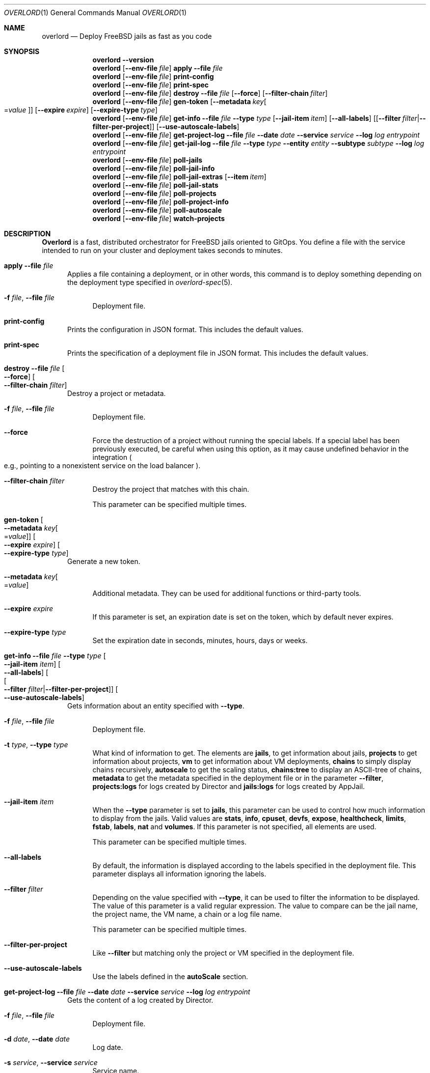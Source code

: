 .\"Copyright (c) 2025, Jesús Daniel Colmenares Oviedo <DtxdF@disroot.org>
.\"All rights reserved.
.\"
.\"Redistribution and use in source and binary forms, with or without
.\"modification, are permitted provided that the following conditions are met:
.\"
.\"* Redistributions of source code must retain the above copyright notice, this
.\"  list of conditions and the following disclaimer.
.\"
.\"* Redistributions in binary form must reproduce the above copyright notice,
.\"  this list of conditions and the following disclaimer in the documentation
.\"  and/or other materials provided with the distribution.
.\"
.\"* Neither the name of the copyright holder nor the names of its
.\"  contributors may be used to endorse or promote products derived from
.\"  this software without specific prior written permission.
.\"
.\"THIS SOFTWARE IS PROVIDED BY THE COPYRIGHT HOLDERS AND CONTRIBUTORS "AS IS"
.\"AND ANY EXPRESS OR IMPLIED WARRANTIES, INCLUDING, BUT NOT LIMITED TO, THE
.\"IMPLIED WARRANTIES OF MERCHANTABILITY AND FITNESS FOR A PARTICULAR PURPOSE ARE
.\"DISCLAIMED. IN NO EVENT SHALL THE COPYRIGHT HOLDER OR CONTRIBUTORS BE LIABLE
.\"FOR ANY DIRECT, INDIRECT, INCIDENTAL, SPECIAL, EXEMPLARY, OR CONSEQUENTIAL
.\"DAMAGES (INCLUDING, BUT NOT LIMITED TO, PROCUREMENT OF SUBSTITUTE GOODS OR
.\"SERVICES; LOSS OF USE, DATA, OR PROFITS; OR BUSINESS INTERRUPTION) HOWEVER
.\"CAUSED AND ON ANY THEORY OF LIABILITY, WHETHER IN CONTRACT, STRICT LIABILITY,
.\"OR TORT (INCLUDING NEGLIGENCE OR OTHERWISE) ARISING IN ANY WAY OUT OF THE USE
.\"OF THIS SOFTWARE, EVEN IF ADVISED OF THE POSSIBILITY OF SUCH DAMAGE.
.Dd January 13, 2025
.Dt OVERLORD 1
.Os
.Sh NAME
.Nm overlord
.Nd Deploy FreeBSD jails as fast as you code
.Sh SYNOPSIS
.Nm
.Fl Fl Cm version
.Nm
.Op Fl Fl env-file Ar file
.Cm apply
.Fl Fl file Ar file
.Nm
.Op Fl Fl env-file Ar file
.Cm print-config
.Nm
.Op Fl Fl env-file Ar file
.Cm print-spec
.Nm
.Op Fl Fl env-file Ar file
.Cm destroy
.Fl Fl file Ar file
.Op Fl Fl force
.Op Fl Fl filter-chain Ar filter
.Nm
.Op Fl Fl env-file Ar file
.Cm gen-token
.Op Fl Fl metadata Ar key Ns Oo Ns = Ns Ar value Oc
.Op Fl Fl expire Ar expire
.Op Fl Fl expire-type Ar type
.Nm
.Op Fl Fl env-file Ar file
.Cm get-info
.Fl Fl file Ar file
.Fl Fl type Ar type
.Op Fl Fl jail-item Ar item
.Op Fl Fl all-labels
.Op Op Fl Fl filter Ar filter Ns | Ns Fl Fl filter-per-project
.Op Fl Fl use-autoscale-labels
.Nm
.Op Fl Fl env-file Ar file
.Cm get-project-log
.Fl Fl file Ar file
.Fl Fl date Ar date
.Fl Fl service Ar service
.Fl Fl log Ar log
.Ar entrypoint
.Nm
.Op Fl Fl env-file Ar file
.Cm get-jail-log
.Fl Fl file Ar file
.Fl Fl type Ar type
.Fl Fl entity Ar entity
.Fl Fl subtype Ar subtype
.Fl Fl log Ar log
.Ar entrypoint
.Nm
.Op Fl Fl env-file Ar file
.Cm poll-jails
.Nm
.Op Fl Fl env-file Ar file
.Cm poll-jail-info
.Nm
.Op Fl Fl env-file Ar file
.Cm poll-jail-extras
.Op Fl Fl item Ar item
.Nm
.Op Fl Fl env-file Ar file
.Cm poll-jail-stats
.Nm
.Op Fl Fl env-file Ar file
.Cm poll-projects
.Nm
.Op Fl Fl env-file Ar file
.Cm poll-project-info
.Nm
.Op Fl Fl env-file Ar file
.Cm poll-autoscale
.Nm
.Op Fl Fl env-file Ar file
.Cm watch-projects
.Sh DESCRIPTION
.Sy Overlord
is a fast, distributed orchestrator for FreeBSD jails oriented to GitOps.
You define a file with the service intended to run on your cluster and deployment
takes seconds to minutes.
.Pp
.Bl -tag -width xxx
.It Cm apply Fl Fl file Ar file
Applies a file containing a deployment, or in other words, this command is to deploy something depending on the deployment type specified in
.Xr overlord-spec 5 Ns "."
.Bl -tag -width xx
.It Fl f Ar file Ns , No Fl Fl file Ar file
Deployment file.
.El
.It Cm print-config
Prints the configuration in JSON format. This includes the default values.
.It Cm print-spec
Prints the specification of a deployment file in JSON format. This includes the
default values.
.It Cm destroy Fl Fl file Ar file Oo Fl Fl force Oc Oo Fl Fl filter-chain Ar filter Oc
Destroy a project or metadata.
.Bl -tag -width xx
.It Fl f Ar file Ns , No Fl Fl file Ar file
Deployment file.
.It Fl Fl force
Force the destruction of a project without running the special labels. If a special
label has been previously executed, be careful when using this option, as it
may cause undefined behavior in the integration
.Po e.g., pointing to a nonexistent service on the load balancer Pc Ns "."
.It Fl Fl filter-chain Ar filter
Destroy the project that matches with this chain.
.Pp
This parameter can be specified multiple times.
.El
.It Cm gen-token Oo Fl Fl metadata Ar key Ns Oo Ns = Ns Ar value Oc Oc Oo Fl Fl expire Ar expire Oc Oo Fl Fl expire-type Ar type Oc
Generate a new token.
.Bl -tag -width xx
.It Fl Fl metadata Ar key Ns Oo Ns = Ns Ar value Oc
Additional metadata. They can be used for additional functions or third-party tools.
.It Fl Fl expire Ar expire
If this parameter is set, an expiration date is set on the token, which by default never expires.
.It Fl Fl expire-type Ar type
Set the expiration date in seconds, minutes, hours, days or weeks.
.El
.It Cm get-info Fl Fl file Ar file Fl Fl type Ar type Oo Fl Fl jail-item Ar item Oc Oo Fl Fl all-labels Oc Oo Oo Fl Fl filter Ar filter Ns | Ns Fl Fl filter-per-project Oc Oc Oo Fl Fl use-autoscale-labels Oc
Gets information about an entity specified with
.Fl Fl type Ns "."
.Bl -tag -width xx
.It Fl f Ar file Ns , No Fl Fl file Ar file
Deployment file.
.It Fl t Ar type Ns , No Fl Fl type Ar type
What kind of information to get. The elements are
.Sy jails Ns ,
to get information about jails,
.Sy projects
to get information about projects,
.Sy vm
to get information about VM deployments,
.Sy chains
to simply display chains recursively,
.Sy autoscale
to get the scaling status,
.Sy chains:tree
to display an ASCII-tree of chains,
.Sy metadata
to get the metadata specified in the deployment file or in the parameter
.Fl Fl filter Ns ","
.Sy projects:logs
for logs created by Director and
.Sy jails:logs
for logs created by AppJail.
.It Fl Fl jail-item Ar item
When the
.Fl Fl type
parameter is set to
.Sy jails Ns ,
this parameter can be used to control how much information to display from the
jails. Valid values are
.Sy stats Ns ,
.Sy info Ns ,
.Sy cpuset Ns ,
.Sy devfs Ns ,
.Sy expose Ns ,
.Sy healthcheck Ns ,
.Sy limits Ns ,
.Sy fstab Ns ,
.Sy labels Ns ,
.Sy nat
and
.Sy volumes Ns "." No If this parameter is not specified, all elements are used.
.Pp
This parameter can be specified multiple times.
.It Fl Fl all-labels
By default, the information is displayed according to the labels specified in the
deployment file. This parameter displays all information ignoring the labels.
.It Fl Fl filter Ar filter
Depending on the value specified with
.Fl Fl type Ns ,
it can be used to filter the information to be displayed. The value of this parameter
is a valid regular expression. The value to compare can be the jail name, the project
name, the VM name, a chain or a log file name.
.Pp
This parameter can be specified multiple times.
.It Fl Fl filter-per-project
Like
.Fl Fl filter
but matching only the project or VM specified in the deployment file.
.Pp
.It Fl Fl use-autoscale-labels
Use the labels defined in the
.Sy autoScale
section.
.El
.It Cm get-project-log Fl Fl file Ar file Fl Fl date Ar date Fl Fl service Ar service Fl Fl log Ar log Ar entrypoint
Gets the content of a log created by Director.
.Bl -tag -width xx
.It Fl f Ar file Ns , No Fl Fl file Ar file
Deployment file.
.It Fl d Ar date Ns , No Fl Fl date Ar date
Log date.
.It Fl s Ar service Ns , No Fl Fl service Ar service
Service name.
.It Fl l Ar log Ns , No Fl Fl log Ar log
Log file name.
.It Ar entrypoint
An entry point that must exist in the deployment file. After the entry point, a
chain can be specified
.Po e.g.: main.delta.echo Pc Ns "."
.El
.It Cm get-jail-log Fl Fl file Ar file Fl Fl type Ar type Fl Fl entity Ar entity Fl Fl subtype Ar subtype Fl Fl log Ar log Ar entrypoint
Gets the content of a log created by AppJail.
.Bl -tag -width xx
.It Fl f Ar file Ns , No Fl Fl file Ar file
Deployment file.
.It Fl t Ar type Ns , No Fl Fl type Ar type
Group of entities.
.It Fl e Ar entity Ns , No Fl Fl entity Ar entity
Individual in a group.
.It Fl s Ar subtype Ns , No Fl Fl subtype Ar subtype
Group of logs.
.It Fl l Ar log Ns , No Fl Fl log Ar log
Log file name.
.It Ar entrypoint
An entry point that must exist in the deployment file. After the entry point, a
chain can be specified
.Po e.g.: main.delta.echo Pc Ns "."
.El
.It Cm poll-jails
Collects the list of jails from the system and stores them in the cache server.
Indispensable for other polling operations.
.It Cm poll-jail-info
Using the list of jails stored in the cache server, this command will collect the
information of each jail to be stored in the cache server.
.It Cm poll-jail-extras Oo Fl Fl item Ar item Oc
Like
.Cm poll-jail-info
but for more information depending on the
.Fl Fl item
parameter.
.Bl -tag -width xx
.It Fl Fl item Ar item
The reason for having this parameter is to allow more processes to be separated
to collect information in parallel and decide exactly what information to obtain.
.Pp
Valid values are
.Sy cpuset Ns ,
.Sy devfs Ns ,
.Sy expose Ns ,
.Sy healthcheck Ns ,
.Sy limits Ns ,
.Sy fstab Ns ,
.Sy label Ns ,
.Sy nat
and
.Sy volume Ns "."
.El
.It Cm poll-jail-stats
Collects the statistics provided by the
.Xr rctl 4
framework on the jails and stores them in the cache server.
.It Cm poll-projects
Collects the list of projects from the system and stores them in the cache server.
Indispensable for other polling operations.
.It Cm poll-project-info
Using the list of projects stored in the cache server, this command will collect the
information of each project to be stored in the cache server.
.It Cm poll-autoscale
Scale projects based on metrics and replicas.
.It Cm watch-projects
Wait for jobs to create or destroy a project.
.Pp
See
.Sx SPECIAL LABELS
for more information on the labels that this command can use to perform some operations.
.El
.Sh SPECIAL LABELS
Jails can have labels and some of them cause the
.Cm watch-project
command to perform certain operations.
.Pp
In order for special labels to perform their operations, the project must have the status
.Sy DONE
and each jail must have the status
.Sy 0
reported by
.Xr appjail-status 1 Ns "."
Jails that do not meet this requirement will be completely ignored.
.Pp
Also note that in the case of destroying a project requested by the
.Cm destroy
command, the project will not be destroyed if an integration fails in its operation.
This is to inform you first if an error has occurred and it is necessary to intervene.
.Pp
.Bl -tag -width xxx
.It Sy overlord.load-balancer
If this label has a value, a new server is added, replaced or removed
.Pq depending on whether the project will be added or destroyed
to the backend specified in the
.Sy overlord.load-balancer.backend
label.
.It Sy overlord.load-balancer.backend
The backend to add, replace or remove the server.
.It Sy overlord.load-balancer.interface
The interface to obtain the IP address.
.It Sy overlord.load-balancer.interface.port
The port to which the load-balancer will be connected.
.It Sy overlord.load-balancer.interface.address
The network address where the corresponding IP should be.
.Pp
If this label is not specified, the first IP returned will be used.
.It Sy overlord.load-balancer.set. Ns Ar name
Additional configuration to add to the server. The value must be in JSON format.
.Pp
See also
.Lk https://www.haproxy.com/documentation/dataplaneapi/community/?v=v3#post-/services/haproxy/configuration/backends/-parent_name-/servers "Add a new server"
and
.Lk https://www.haproxy.com/documentation/dataplaneapi/community/?v=v3#put-/services/haproxy/configuration/backends/-parent_name-/servers/-name- "Replace a server"
.It Sy overlord.skydns
If this label has a value, new DNS records are added to an etcd instance assuming
that a SkyDNS instance is consuming it. In the modern era, you should use
.Xr coredns-etcd 7
instead of the older implementation that is not related to CoreDNS.
.It Sy overlord.skydns.group
This is the part that specifies the DNS label that is concatenated between the
server ID and the zone. In other words, the domain will be
.Ar serverid Ns "." Ns Ar group Ns "." Ns Ar zone Ns ,
but you should use
.Ar group Ns "." Ns Ar zone
to consume, also remember that how SkyDNS is designed, the IPs are accumulated,
so you can use it in a round-robin fashion, although it is preferable to use a
load-balancer for this function, however.
.It Sy overlord.skydns.interface
The interface to obtain the IP address.
.It Sy overlord.skydns.interface.address
The network address where the corresponding IP should be.
.Pp
If this label is not specified, the first IP returned will be used.
.Pp
Note that if the IP address is an IPv4 address, an
.Sy A
record will be added, and if
the IP is an IPv6 address, an
.Sy AAAA
record will be added instead.
.It Sy overlord.skydns.ttl
The time-to-live field for
.Sy A
and
.Sy AAAA
records.
.It Sy overlord.skydns.ptr
If this label has a value, a
.Sy PTR
record using the IP address of the interface specified
in the
.Sy overlord.skydns.interface
label is added.
.Pp
Note that you should use this record only if you are absolutely sure that the IP
addresses are different between each system on which the project will be deployed.
.It Sy overlord.skydns.srv
If this label has a value, an
.Sy SRV
record is added.
.It Sy overlord.skydns.srv.port
The port that clients must use to connect to the application.
.It Sy overlord.skydns.srv.proto
The protocol that clients must use to communicate with the application. Normally
.Sy tcp
or
.Sy udp Ns "."
.It Sy overlord.skydns.srv.service
The symbolic name of the desired service.
.It Sy overlord.skydns.srv.priority
The priority of the target host.
.It Sy overlord.skydns.srv.weight
A relative weight for records with the same priority, higher value means higher
chance of getting picked.
.Pp
See also
.Lk https://github.com/skynetservices/skydns?tab=readme-ov-file#service-announcements "Service Announcements"
for how this value is calculated.
.It Sy overlord.skydns.srv.ttl
The time-to-live field for the
.Sy SRV
record.
.El
.Sh ENVIRONMENT
.Bl -tag -width xxx
.It OVERLORD_CONFIG
The configuration file to load if it exists. The default is
.Sy .overlord.yml Ns "."
.It OVERLORD_METADATA
An environment variable set by the
.Cm watch-projects
command to indicate where the metadata is located. Useful for using metadata as
simple text files.
.El
.Sh SEE ALSO
.Xr appjail 1
.Xr overlord-spec 5
.Sh AUTHORS
.An Jesús Daniel Colmenares Oviedo Aq Mt DtxdF@disroot.org
